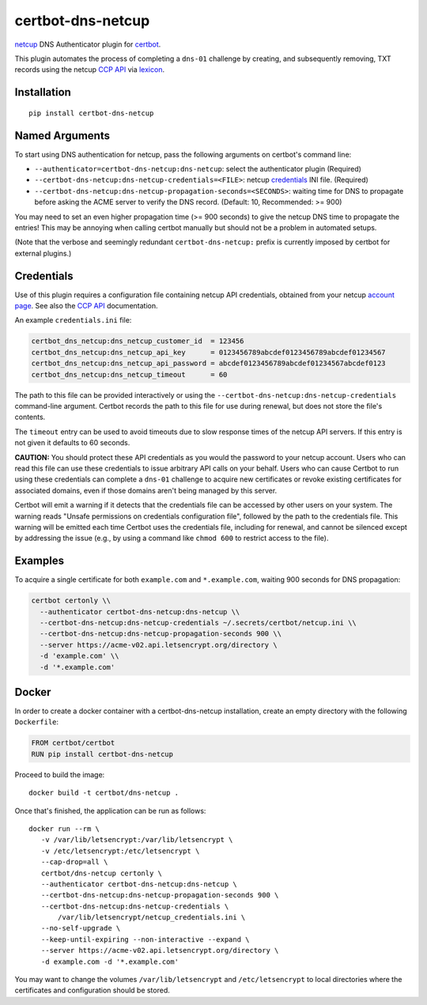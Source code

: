 certbot-dns-netcup
==================

netcup_ DNS Authenticator plugin for certbot_.

This plugin automates the process of completing a ``dns-01`` challenge by
creating, and subsequently removing, TXT records using the netcup `CCP API`_
via lexicon_.

.. _netcup: https://www.netcup.de/
.. _certbot: https://certbot.eff.org/
.. _CCP API: https://www.netcup-wiki.de/wiki/CCP_API
.. _lexicon: https://github.com/AnalogJ/lexicon
.. _certbot-dns-cloudflare: https://certbot-dns-cloudflare.readthedocs.io/en/latest/


Installation
------------

::

    pip install certbot-dns-netcup


Named Arguments
---------------

To start using DNS authentication for netcup, pass the following arguments on
certbot's command line:

- ``--authenticator=certbot-dns-netcup:dns-netcup``: select the authenticator
  plugin (Required)

- ``--certbot-dns-netcup:dns-netcup-credentials=<FILE>``: netcup credentials_
  INI file. (Required)

- ``--certbot-dns-netcup:dns-netcup-propagation-seconds=<SECONDS>``: waiting
  time for DNS to propagate before asking the ACME server to verify the DNS
  record. (Default: 10, Recommended: >= 900)

You may need to set an even higher propagation time (>= 900 seconds) to give
the netcup DNS time to propagate the entries! This may be annoying when
calling certbot manually but should not be a problem in automated setups.

(Note that the verbose and seemingly redundant ``certbot-dns-netcup:`` prefix
is currently imposed by certbot for external plugins.)


Credentials
-----------

Use of this plugin requires a configuration file containing netcup API
credentials, obtained from your netcup `account page`_. See also the `CCP
API`_ documentation.

.. _account page: https://ccp.netcup.net/run/daten_aendern.php?sprung=api

An example ``credentials.ini`` file:

.. code-block:: ini

   certbot_dns_netcup:dns_netcup_customer_id  = 123456
   certbot_dns_netcup:dns_netcup_api_key      = 0123456789abcdef0123456789abcdef01234567
   certbot_dns_netcup:dns_netcup_api_password = abcdef0123456789abcdef01234567abcdef0123
   certbot_dns_netcup:dns_netcup_timeout      = 60

The path to this file can be provided interactively or using the
``--certbot-dns-netcup:dns-netcup-credentials`` command-line argument. Certbot
records the path to this file for use during renewal, but does not store the
file's contents.

The ``timeout`` entry can be used to avoid timeouts due to slow response times
of the netcup API servers. If this entry is not given it defaults to 60 seconds.

**CAUTION:** You should protect these API credentials as you would the
password to your netcup account. Users who can read this file can use these
credentials to issue arbitrary API calls on your behalf. Users who can cause
Certbot to run using these credentials can complete a ``dns-01`` challenge to
acquire new certificates or revoke existing certificates for associated
domains, even if those domains aren't being managed by this server.

Certbot will emit a warning if it detects that the credentials file can be
accessed by other users on your system. The warning reads "Unsafe permissions
on credentials configuration file", followed by the path to the credentials
file. This warning will be emitted each time Certbot uses the credentials file,
including for renewal, and cannot be silenced except by addressing the issue
(e.g., by using a command like ``chmod 600`` to restrict access to the file).


Examples
--------

To acquire a single certificate for both ``example.com`` and
``*.example.com``, waiting 900 seconds for DNS propagation:

.. code-block:: bash

   certbot certonly \\
     --authenticator certbot-dns-netcup:dns-netcup \\
     --certbot-dns-netcup:dns-netcup-credentials ~/.secrets/certbot/netcup.ini \\
     --certbot-dns-netcup:dns-netcup-propagation-seconds 900 \\
     --server https://acme-v02.api.letsencrypt.org/directory \
     -d 'example.com' \\
     -d '*.example.com'


Docker
------

In order to create a docker container with a certbot-dns-netcup installation,
create an empty directory with the following ``Dockerfile``:

.. code-block:: docker

    FROM certbot/certbot
    RUN pip install certbot-dns-netcup

Proceed to build the image::

    docker build -t certbot/dns-netcup .

Once that's finished, the application can be run as follows::

    docker run --rm \
       -v /var/lib/letsencrypt:/var/lib/letsencrypt \
       -v /etc/letsencrypt:/etc/letsencrypt \
       --cap-drop=all \
       certbot/dns-netcup certonly \
       --authenticator certbot-dns-netcup:dns-netcup \
       --certbot-dns-netcup:dns-netcup-propagation-seconds 900 \
       --certbot-dns-netcup:dns-netcup-credentials \
           /var/lib/letsencrypt/netcup_credentials.ini \
       --no-self-upgrade \
       --keep-until-expiring --non-interactive --expand \
       --server https://acme-v02.api.letsencrypt.org/directory \
       -d example.com -d '*.example.com'

You may want to change the volumes ``/var/lib/letsencrypt`` and
``/etc/letsencrypt`` to local directories where the certificates and
configuration should be stored.
